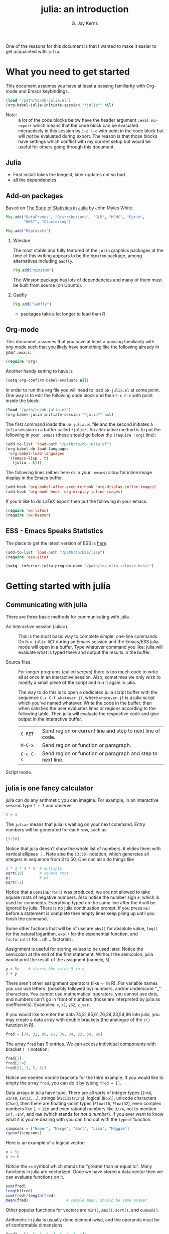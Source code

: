 #+TITLE:    julia: an introduction
#+AUTHOR:   G. Jay Kerns
#+EMAIL:    gkerns@ysu.edu
#+OPTIONS:  H:2
#+PROPERTY: exports both
#+PROPERTY: results output
#+PROPERTY: session *julia*
#+PROPERTY: tangle yes
#+LaTeX_HEADER: \DeclareUnicodeCharacter{22EE}{⋮}

One of the reasons for this document is that I wanted to make it easier to get acquainted with =julia=.  

* What you need to get started

This document assumes you have at least a passing familiarity with Org-mode and Emacs keybindings.  

#+BEGIN_SRC emacs-lisp :results silent :eval no-export
(load "/path/to/ob-julia.el")
(org-babel-julia-initiate-session "*julia*" nil)
#+END_SRC

- Note: :: a lot of the code blocks below have the header argument =:eval no-export= which means that the code block can be evaluated interactively in this session by =C-c C-c= with point in the code block but will /not/ be evaluated during export.  The reason is that those blocks have settings which conflict with my current setup but would be useful for others going through this document. 

** Julia
- First install takes the longest, later updates not so bad.
- all the dependencies

** Add-on packages

Based on [[http://www.johnmyleswhite.com/notebook/2012/12/02/the-state-of-statistics-in-julia/][The State of Statistics in Julia]] by John Myles White.

#+BEGIN_SRC julia :eval never
Pkg.add("DataFrames", "Distributions", "GLM", "MCMC", "Optim", 
        "NHST", "Clustering")
#+END_SRC

#+BEGIN_SRC julia :eval never
Pkg.add("RDatasets")
#+END_SRC


*** Winston

The most stable and fully featured of the =julia= graphics packages at the time of this writing appears to be the =Winston= package, among alternatives including =Gadfly=.

#+BEGIN_SRC julia :eval never
Pkg.add("Winston")
#+END_SRC

The Winston package has lots of dependencies and many of them must be built from source (on Ubuntu).

*** Gadfly

#+BEGIN_SRC julia :eval never
Pkg.add("Gadfly")
#+END_SRC

- packages take a lot longer to load than R

** Org-mode

This document assumes that you have at least a passing familiarity with org-mode such that you likely have something like the following already in your =.emacs=:

#+BEGIN_SRC emacs-lisp :eval never
(require 'org)
#+END_SRC

Another handy setting to have is

#+BEGIN_SRC emacs-lisp
(setq org-confirm-babel-evaluate nil)
#+END_SRC

In order to run this org file you will need to load =ob-julia.el= at some point. One way is to edit the following code block and then =C-c C-c= with point inside the block:

#+BEGIN_SRC emacs-lisp :results silent :eval no-export
(load "/path/to/ob-julia.el")
(org-babel-julia-initiate-session "*julia*" nil)
#+END_SRC

The first command loads the =ob-julia.el= file and the second initiates a =julia= session in a buffer called =*julia*=.  An alternative method is to put the following in your =.emacs= (these should go below the =(require 'org)= line):

#+BEGIN_SRC emacs-lisp :eval no-export
(add-to-list 'load-path "/path/to/ob-julia.el")
(org-babel-do-load-languages
 'org-babel-load-languages
 '((emacs-lisp . t)
   (julia . t)))
#+END_SRC

The following lines (either here or in your =.emacs=) allow for inline image display in the Emacs buffer.

#+BEGIN_SRC emacs-lisp :eval no-export
(add-hook 'org-babel-after-execute-hook 'org-display-inline-images)   
(add-hook 'org-mode-hook 'org-display-inline-images)
#+END_SRC

If you'd like to do LaTeX export then put the following in your emacs.

#+BEGIN_SRC emacs-lisp :eval never
(require 'ox-latex)
(require 'ox-beamer)
#+END_SRC

** ESS - Emacs Speaks Statistics

The place to get the latest version of ESS is [[http://stat.ethz.ch/ESS/index.php?Section=download][here]].  

#+BEGIN_SRC emacs-lisp :eval never
(add-to-list 'load-path "/path/to/ESS/lisp")
(require 'ess-site)
#+END_SRC

#+BEGIN_SRC emacs-lisp :eval never
(setq  inferior-julia-program-name "/path/to/julia-release-basic")
#+END_SRC

* Getting started with julia

** Communicating with julia

There are three basic methods for communicating with julia.

- An Interactive session (julia>). :: This is the most basic way to complete simple, one-line commands. Do =M-x julia RET= during an Emacs session and the Emacs/ESS julia mode will open in a buffer.  Type whatever command you like; julia will evaluate what is typed there and output the results in the buffer.

- Source files. :: For longer programs (called /scripts/) there is too much code to write all at once in an interactive session. Also, sometimes we only wish to modify a small piece of the script and run it again in julia. 

  The way to do this is to open a dedicated julia script buffer with the sequence =C-x C-f whatever.jl=, where =whatever.jl= is a julia script which you've named whatever. Write the code in the buffer, then when satisfied the user evaluates lines or regions according to the following table. Then julia will evaluate the respective code and give output in the interactive buffer.
 
  | =C-RET=   | Send region or current line and step to next line of code.  |
  | =M-C-x=   | Send region or function or paragraph.                       |
  | =C-c C-c= | Send region or function or paragraph and step to next line. |

- Script mode. :: 

** julia is one fancy calculator

julia can do any arithmetic you can imagine. For example, in an interactive session type =2 + 3= and observe

#+BEGIN_SRC julia
2 + 3
#+END_SRC

The =julia>= means that julia is waiting on your next command. Entry numbers will be generated for each row, such as

#+BEGIN_SRC julia
[3:50]
#+END_SRC

#+RESULTS:
#+begin_example
48-element Int32 Array:
  3
  4
  5
  6
  7
  8
  9
 10
 11
 12
  ⋮
 41
 42
 43
 44
 45
 46
 47
 48
 49
 50
#+end_example

Notice that julia doesn't show the whole list of numbers, it elides them with vertical ellipses \(\vdots\). Note also the =[3:50]= notation, which generates all integers in sequence from 3 to 50. One can also do things like

#+BEGIN_SRC julia :eval no-export
2 * 3 * 4 * 5  # multiply
sqrt(10)       # square root
pi             # pi
sqrt(-2)
#+END_SRC

#+RESULTS:
: 120
: 3.1622776601683795
: 3.141592653589793
: ERROR: DomainError()
:  in sqrt at math.jl:111

Notice that a =DomainError()= was produced; we are not allowed to take square roots of negative numbers. Also notice the number sign =#=, which is used for comments. Everything typed on the same line after the =#= will be ignored by julia. There is no julia continuation prompt.  If you press =RET= before a statement is complete then empty lines keep piling up until you finish the command. 

Some other fuctions that will be of use are =abs()= for absolute value, =log()= for the natural logarithm, =exp()= for the exponential function, and =factorial()= for... uh... factorials.

Assignment is useful for storing values to be used later. Notice the semicolon at the end of the first statement.  Without the semicolon, julia would print the result of the assigment (namely, =5=).  

#+BEGIN_SRC julia
y = 5;    # stores the value 5 in y
3 + y
#+END_SRC

There aren't other assignment operators (like =<-= in R).  For variable names you can use letters. (possibly followed by) numbers, and/or underscore "_" characters. You cannot use mathematical operators, you cannot use dots, and numbers can't go in front of numbers (those are interpreted by julia as coefficients). Examples: =x=, =x1=, =y32=, =z_var=.

If you would like to enter the data 74,31,95,61,76,34,23,54,96 into julia, you may create a data array with double brackets (the analogue of the =c()= function in R). 

#+BEGIN_SRC julia
fred = [74, 31, 95, 61, 76, 34, 23, 54, 96]
#+END_SRC

#+RESULTS:
#+begin_example
9-element Int32 Array:
 74
 31
 95
 61
 76
 34
 23
 54
 96
#+end_example

The array =fred= has 9 entries. We can access individual components with bracket =[ ]= notation:

#+BEGIN_SRC julia
fred[3]
fred[2:4]
fred[[1, 3, 5, 8]]
#+END_SRC

#+RESULTS:
#+begin_example
95
3-element Int32 Array:
 31
 95
 61
4-element Int32 Array:
 74
 95
 76
 54
#+end_example

Notice we needed double brackets for the third example. If you would like to empty the array =fred=, you can do it by typing =fred = []=.

Data arrays in julia have type. There are all sorts of integer types (=Int8=, =uInt8=, =Int32=, ...), strings (=ASCIIString=), logical (=Bool=), unicode characters (=Char=), then there are floating-point types (=Float16=, =Float32=), even complex numbers like =1 + 2im= and even rational numbers like =3//4=, not to mention =Inf=, =-Inf=, and =NaN= (which stands for /not a number/). If you ever want to know what it is you're dealing with you can find out with the =typeof= function.

#+BEGIN_SRC julia
simpsons = ["Homer", "Marge", "Bart", "Lisa", "Maggie"]
typeof(simpsons)
#+END_SRC

#+RESULTS:
: 5-element ASCIIString Array:
:  "Homer" 
:  "Marge" 
:  "Bart"  
:  "Lisa"  
:  "Maggie"
: Array{ASCIIString,1}

Here is an example of a logical vector:

#+BEGIN_SRC julia
x = 5;
x >= 6
#+END_SRC

#+RESULTS:
: 
: false

Notice the ~>=~ symbol which stands for "greater than or equal to".  Many functions in julia are vectorized. Once we have stored a data vector then we can evaluate functions on it. 

#+BEGIN_SRC julia
sum(fred)
length(fred)
sum(fred)/length(fred)
mean(fred)                 # sample mean, should be same answer
#+END_SRC

#+RESULTS:
: 544
: 9
: 60.44444444444444
: 60.44444444444444

Other popular functions for vectors are =min()=, =max()=, =sort()=, and =cumsum()=.

Arithmetic in julia is usually done element-wise, and the operands must be of conformable dimensions. 

#+BEGIN_SRC julia
fred2 = [4, 5, 3, 6, 4, 6, 7, 3, 1];
fred + fred2
fred - fred2
fred - mean(fred)
#+END_SRC

#+RESULTS:
#+begin_example

9-element Int32 Array:
 78
 36
 98
 67
 80
 40
 30
 57
 97
9-element Int32 Array:
 70
 26
 92
 55
 72
 28
 16
 51
 95
9-element Float64 Array:
  13.5556  
 -29.4444  
  34.5556  
   0.555556
  15.5556  
 -26.4444  
 -37.4444  
  -6.44444 
  35.5556
#+end_example

The operations =+= and =-= are performed element-wise. Notice in the last vector that =mean(fred)= was subtracted from each entry in turn. This is also known as data recycling. Other popular vectorizing functions are =sin()=, =cos()=, =exp()=, =log()=, and =sqrt()=.

** Getting Help

When you are using julia it will not take long before you find yourself needing help. The help resources for julia are not as extensive as those for some other languages (such as R).  julia is new and many of the help topics haven't been written yet.  Nevertheless sometimes a person is lucky and you can get help on a function when it's available with the =help()= function.

#+BEGIN_SRC julia
help("factorial")
#+END_SRC

#+RESULTS:
: Base.factorial(n)
: 
:    Factorial of n
: 
: Base.factorial(n, k)
: 
:    Compute "factorial(n)/factorial(k)"

In addition to this, you can type =help()= which gives an extended list of help topics.  For instance, I find myself doing =help("Statistics")= a lot.

Note also =example()=. This initiates the running of examples, if available, of the use of the function specified by the argument.

* Other tips

It is unnecessary to retype commands repeatedly, since julia remembers what you have entered on the command line. To cycle through the previous commands, just push the \uparrow (up arrow) key. 

Missing values in julia are denoted by =NA=. Operations on data vector =NA= values treat them as if the values can't be found. This means adding (as well as subtracting and all of the other mathematical operations) a number to =NA= results in =NA=.

To find out what all variables are in the current work environment, use the commands =ls()= or =objects()=. These list all available objects in the workspace. If you wish to remove one or more variables, use =remove(var1, var2)=, and to remove all of them use =rm(list=ls())=. 

** Other resources

- Check out the official julia manual [[http://docs.julialang.org/en/latest/manual/][here]].
- The /Standard Library/ (a different type of manual) is [[http://docs.julialang.org/en/latest/stdlib/][here]].
- There is a vibrant and growing julia community whose gateway is [[http://julialang.org/community/][here]].
- There is a large and growing list of contributed packages [[http://docs.julialang.org/en/latest/packages/packagelist/][here]].

#+BEGIN_SRC julia :results value
rand(2,3)
#+END_SRC

#+BEGIN_SRC julia :results output
print("hello")
#+END_SRC

* Plotting with Winston

#+BEGIN_SRC julia :results graphics :file example1.png :eval no-export
using Winston
x = linspace( 0, 3pi, 100 )
c = cos(x)
s = sin(x)
p = FramedPlot();
setattr(p, "title", "title!")
setattr(p, "xlabel", L"\Sigma x^2_i")
setattr(p, "ylabel", L"\Theta_i")
add(p, FillBetween(x, c, x, s) )
add(p, Curve(x, c, "color", "red") )
add(p, Curve(x, s, "color", "blue") )
file(p, "example1.png")
#+END_SRC

#+RESULTS:
[[file:example1.png]]

* Plotting with Gadfly

#+BEGIN_SRC julia :results graphics :file iris_plot.svg :eval never
using RDatasets
using Gadfly
using Compose
iris = data("datasets", "iris")
p = plot(iris, {:x => "Sepal.Length", :y => "Sepal.Width"}, Geom.point);
SVG("iris_plot.svg", 6inch, 4inch)
#+END_SRC

* Fitting (generalized) linear models

#+BEGIN_SRC julia
using RDatasets, DataFrames, Distributions, GLM
trees = data("datasets", "trees");
treeslm = lm(:(Girth ~ Height + Volume), trees);
coef(treeslm)
coeftable(treeslm)
#+END_SRC

#+RESULTS:
#+begin_example
3-element Float64 Array:
 10.8164   
 -0.0454835
  0.19518
3x4 DataFrame:
          Estimate Std.Error  t value   Pr(>|t|)
[1,]       10.8164    1.9732  5.48165 7.44691e-6
[2,]    -0.0454835 0.0282621 -1.60935   0.118759
[3,]       0.19518 0.0109553  17.8161 8.2233e-17
#+end_example

